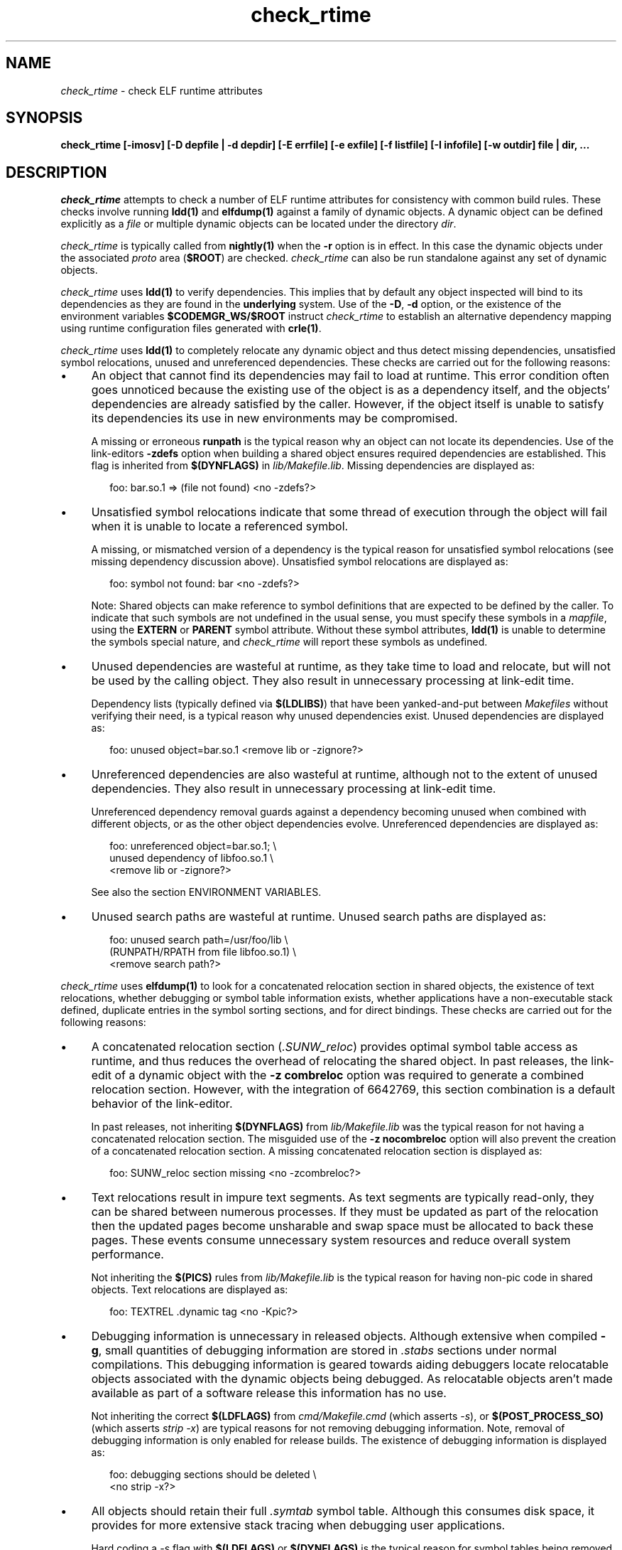 .\" Copyright 2009 Sun Microsystems, Inc.  All rights reserved.
.\" Use is subject to license terms.
.\"
.\" CDDL HEADER START
.\"
.\" The contents of this file are subject to the terms of the
.\" Common Development and Distribution License (the "License").
.\" You may not use this file except in compliance with the License.
.\"
.\" You can obtain a copy of the license at usr/src/OPENSOLARIS.LICENSE
.\" or http://www.opensolaris.org/os/licensing.
.\" See the License for the specific language governing permissions
.\" and limitations under the License.
.\"
.\" When distributing Covered Code, include this CDDL HEADER in each
.\" file and include the License file at usr/src/OPENSOLARIS.LICENSE.
.\" If applicable, add the following below this CDDL HEADER, with the
.\" fields enclosed by brackets "[]" replaced with your own identifying
.\" information: Portions Copyright [yyyy] [name of copyright owner]
.\"
.\" CDDL HEADER END
.\"
.TH check_rtime 1 "29 January 2009"
.SH NAME
.I check_rtime
\- check ELF runtime attributes
.SH SYNOPSIS
\fBcheck_rtime [-imosv] [-D depfile | -d depdir] [-E errfile] [-e exfile] [-f listfile] [-I infofile] [-w outdir] file | dir, ...\fP
.LP
.SH DESCRIPTION
.IX "OS-Net build tools" "check_rtime" "" "\fBcheck_rtime\fP"
.LP
.I check_rtime
attempts to check a number of ELF runtime attributes
for consistency with common build rules.
These checks involve running \fBldd(1)\fP and
\fBelfdump(1)\fP against a family of dynamic objects.
A dynamic object can be defined explicitly as a \fIfile\fP
or multiple dynamic objects can be located under the directory \fIdir\fP.
.LP
.I check_rtime
is typically called from \fBnightly(1)\fP when the \fB-r\fP
option is in effect. In this case the dynamic objects under
the associated \fIproto\fP area (\fB$ROOT\fP) are checked.
.I check_rtime
can also be run standalone against any set of dynamic objects.
.LP
.I check_rtime
uses \fBldd(1)\fP to verify dependencies. This implies that
by default any object inspected will bind to its dependencies
as they are found in the \fBunderlying\fP system.  Use of the \fB-D\fP, \fB-d\fP
option, or the existence of the environment variables
\fB$CODEMGR_WS/$ROOT\fP instruct
.I check_rtime
to establish an alternative dependency mapping using
runtime configuration files generated with \fBcrle(1)\fP.
.LP
.I check_rtime
uses \fBldd(1)\fP to completely relocate any dynamic
object and thus detect missing dependencies, unsatisfied
symbol relocations, unused and unreferenced dependencies. These checks
are carried out for the following reasons:
.TP 4
\(bu
An object that cannot find its dependencies may fail to load
at runtime.  This error condition often goes unnoticed
because the existing use of the object is as a dependency itself,
and the objects' dependencies are already satisfied by the
caller.  However, if the object itself is unable to satisfy its
dependencies its use in new environments may be compromised.
.sp
A missing or erroneous \fBrunpath\fP is the typical reason why
an object can not locate its dependencies.  Use of the link-editors
\fB-zdefs\fP option when building a shared object ensures required
dependencies are established.  This flag is inherited from
\fB$(DYNFLAGS)\fP in \fIlib/Makefile.lib\fP. Missing dependencies
are displayed as:
.sp
.RS 6
foo: bar.so.1 => (file not found)  <no -zdefs?>
.RE
.TP
\(bu
Unsatisfied symbol relocations indicate that some thread of
execution through the object will fail when it is unable to
locate a referenced symbol.
.sp
A missing, or mismatched version of a dependency is the typical
reason for unsatisfied symbol relocations (see missing dependency
discussion above). Unsatisfied symbol relocations are displayed as:
.sp
.RS 6
foo: symbol not found: bar  <no -zdefs?>
.RE
.RS 4
.sp
Note: Shared objects can make reference to symbol definitions
that are expected to be defined by the caller. To indicate that
such symbols are not undefined in the usual sense, you must
specify these symbols in a \fImapfile\fP, using the \fBEXTERN\fP
or \fBPARENT\fP symbol attribute. Without these symbol attributes,
\fBldd(1)\fP is unable to determine the symbols special nature, and
.I check_rtime
will report these symbols as undefined. 
.RE
.TP
\(bu
Unused dependencies are wasteful at runtime, as they take time to
load and relocate, but will not be used by the calling object.  They
also result in unnecessary processing at link-edit time.
.sp
Dependency lists (typically defined via \fB$(LDLIBS)\fP)
that have been yanked-and-put
between \fIMakefiles\fP without verifying their need, is a typical
reason why unused dependencies exist.  Unused dependencies are
displayed as:
.sp
.RS 6
foo: unused object=bar.so.1  <remove lib or -zignore?>
.RE
.TP
\(bu
Unreferenced dependencies are also wasteful at runtime, although not
to the extent of unused dependencies.  They also result in unnecessary
processing at link-edit time.
.sp
Unreferenced dependency removal guards against a dependency becoming
unused when combined with
different objects, or as the other object dependencies evolve.
Unreferenced dependencies are displayed as:
.sp
.RS 6
foo: unreferenced object=bar.so.1;  \\
.br
    unused dependency of libfoo.so.1  \\
.br
    <remove lib or -zignore?>
.RE
.RS 4
.sp
See also the section ENVIRONMENT VARIABLES.
.RE
.TP
\(bu
Unused search paths are wasteful at runtime.
Unused search paths are displayed as:
.sp
.RS 6
foo: unused search path=/usr/foo/lib  \\
.br
    (RUNPATH/RPATH from file libfoo.so.1)  \\
.br
    <remove search path?>
.RE
.LP
.I check_rtime
uses \fBelfdump(1)\fP to look for a concatenated relocation
section in shared objects, the existence of text relocations,
whether debugging or symbol table information exists, whether
applications have a non-executable stack defined, duplicate
entries in the symbol sorting sections, and for direct bindings.
These checks are carried out for the following reasons:
.TP 4
\(bu
A concatenated relocation section (\fI.SUNW_reloc\fP)
provides optimal symbol table
access as runtime, and thus reduces the overhead of relocating
the shared object.  In past releases, the link-edit of a dynamic object with
the \fB-z combreloc\fP option was required to generate a combined
relocation section.  However, with the integration of 6642769, this section
combination is a default behavior of the link-editor.
.sp
In past releases, not inheriting \fB$(DYNFLAGS)\fP from
\fIlib/Makefile.lib\fP was the typical reason for not having a
concatenated relocation section. The misguided use of the
\fB-z nocombreloc\fP option will also prevent the creation of a
concatenated relocation section. A missing concatenated relocation section
is displayed as:
.sp
.RS 6
foo: SUNW_reloc section missing  <no -zcombreloc?>
.RE
.TP
\(bu
Text relocations result in impure text segments.  As text segments
are typically read-only, they can be shared between numerous processes.
If they must be updated as part of the relocation then the updated
pages become unsharable and swap space must be allocated to back
these pages.  These events consume unnecessary system resources and
reduce overall system performance.
.sp
Not inheriting the \fB$(PICS)\fP
rules from \fIlib/Makefile.lib\fP is the typical reason for having
non-pic code in shared objects.  Text relocations are displayed as:
.sp
.RS 6
foo: TEXTREL .dynamic tag  <no -Kpic?>
.RE
.TP
\(bu
Debugging information is unnecessary in released objects.  Although
extensive when compiled \fB-g\fP, small quantities of debugging
information are stored in \fI.stabs\fP sections under normal
compilations.  This debugging information is geared towards aiding
debuggers locate relocatable objects associated with the dynamic
objects being debugged.  As relocatable objects aren't made available
as part of a software release this information has no use.
.sp
Not inheriting the correct \fB$(LDFLAGS)\fP from \fIcmd/Makefile.cmd\fP
(which asserts \fP-s\fP), or \fB$(POST_PROCESS_SO)\fP (which asserts
\fIstrip -x\fP) are typical reasons for not removing debugging
information.  Note, removal of debugging information is only enabled
for release builds. The existence of debugging information is displayed as:
.sp
.RS 6
foo: debugging sections should be deleted  \\
.br
    <no strip -x?>
.RE
.TP
\(bu
All objects should retain their full \fI.symtab\fP symbol table.
Although this consumes disk space, it provides for more extensive stack
tracing when debugging user applications.
.sp
Hard coding a \fI-s\fP flag with \fB$(LDFLAGS)\fP or
\fB$(DYNFLAGS)\fP is the typical
reason for symbol tables being removed.
Objects that do not contain a symbol table are displayed as:
.sp
.RS 6
foo.so.1: symbol table should not be stripped  \\
.br
    <remove -s?>
.RE
.TP
\(bu
Applications should have a non-executable stack defined to make
them less vulnerable to buffer overflow attacks.
.sp
Not inheriting the \fB$(LDFLAGS)\fP macro in \fIcmd/Makefile.cmd\fP
is the typical reason for not having a non-executable stack definition.
Applications without this definition are displayed as:
.sp
.RS 6
foo: application requires non-executable stack \\
.br
	<no -Mmapfile_noexstk?>
.RE
.sp
.TP
\(bu
X86 applications should have a non-executable data segment defined to make
them less vulnerable to buffer overflow attacks.
.sp
Not inheriting the \fB$(LDFLAGS)\fP macro in \fIcmd/Makefile.cmd\fP
is the typical reason for not having a non-executable data definition.
Applications without this definition are displayed as:
.sp
.RS 6
foo: application requires non-executable data \\
.br
	<no -Mmapfile_noexdata?>
.RE
.sp
.TP
\(bu
Solaris ELF files contain symbol sort sections used by DTrace to
map addresses in memory to the related function or variable symbols. There
are two such sections, \fI.SUNW_dynsymsort\fP for
regular symbols, and \fI.SUNW_dyntlssort\fP for thread
local symbols. To ensure that the best
names are shown for each
such address, and that the same name is given across Solaris releases,
.I check_rtime
enforces the rule that only one symbol can appear in the sort sections for
any given address.
There are two common ways in which multiple symbols 
or a given address occur in the ON distribution. The first is from
code written in assembly language. The second is as a 
result of using \fB#pragma weak\fP in C to create weak symbols. The
best solution to this
situation is to modify the code to avoid symbol aliasing. Alternatively,
the \fBNODYNSORT\fP mapfile attribute can be used to eliminate the unwanted
symbol.
.sp
Duplicate entries in a symbol sort section are
displayed in one of the following ways, depending on
whether the section is for regular, or thread local symbols:
.sp
.RS 6
foo: .SUNW_dynsymsort: duplicate ADDRESS: sym1, sym2
.br
foo: .SUNW_dyntlssort: duplicate OFFSET: sym1, sym2
.RE
.sp
.TP
\(bu
\fBOSNet\fP dynamic ELF objects are expected to employ direct bindings whenever
feasible.  This runtime binding technique helps to avoid accidental
interposition problems, and provides a more optimal
runtime symbol search model.
.sp
Not inheriting the correct \fB$(LDFLAGS)\fP from \fIcmd/Makefile.cmd\fP,
or the correct \fB$(DYNFLAGS)\fP from \fIlib/Makefile.lib\fP, are the
typical reasons for not enabling direct bindings. Dynamic objects that
do not contain direct binding information are displayed as:
.sp
.RS 6
foo: object has no direct bindings \\
.br
	<no -B direct or -z direct?>
.RE

.sp
.LP
.I check_rtime also
uses \fBelfdump(1)\fP
to display useful dynamic entry information under the \fB-i\fP option.
This doesn't necessarily indicate an error condition, but
provides information that is often useful for gatekeepers to track
changes in a release.  Presently the information listed is:
.TP
\(bu
Runpaths are printed for any dynamic object.  This is a historic
sanity check to insure compiler supplied runpaths (typically from \fBCC\fP)
are not recorded in any objects.  Runpaths are displayed as:
.sp
.RS 6
foo: RPATH=/usr/bar/lib
.RE
.TP
\(bu
Needed dependencies are printed for any dynamic object.
In the freeware world this often helps the introducer of a new
shared object discover that an existing binary has become its
consumer, and thus that binaries package dependencies may require updating.
Dependencies are printed as:
.sp
.RS 6
foo: NEEDED=bar.so.1
.RE
.sp
.LP
.I check_rtime
uses \fBmcs(1)\fP to inspect an objects \fI.comment\fP section.
During development, this section contains numerous file identifiers
marked with the tag "\fB@(#)\fP".  For release builds these sections
are deleted and rewritten under control of the \fB$(POST_PROCESS)\fP
macro to produce a common release identifier.  This identifier
typically consists of three lines including a single comment starting
with the string "\fB@(#) SunOS\fP".  If this common identifier isn't
found the following diagnostic is generated:
.sp
.RS 6
foo: non-conforming mcs(1) comment  <no $(POST_PROCESS)?>
.RE
.sp
.LP
.I check_rtime
uses \fBpvs(1)\fP to display version definitions under the \fB-v\fP option.
Each symbol defined by the object is shown along with the version it belongs to.
Changes to the symbols defined by an object, or the versions they belong to,
do not necessarily indicate an error condition, but
provides information that is often useful for gatekeepers to track
changes in a release.
.RE
.sp
.LP
.SH OPTIONS
.LP
The following options are supported:
.TP 4
.B \-D depfile
Use \fIdepfile\fP to generate an alternative dependency mapping.
\fIdepfile\fP must be created by '\fBfind_elf -r\fP'.
The \fB-D\fP and \fB-d\fP options are mutually exclusive.
.TP
.B \-d depdir
Use \fIdepdir\fP to generate an alternative dependency mapping.
\fBfind_elf(1)\fP is used to locate the ELF sharable objects for
which alternative mappings are required. The \fB-D\fP and \fB-d\fP options
are mutually exclusive.
.TP 4
.B \-E errfile
Direct error messages for the analyzed objects to \fIerrfile\fP instead 
of stdout.
.TP 4
.B \-e exfile
An exception file is used to exclude objects from
the usual rules. See EXCEPTION FILE FORMAT.
.TP
.B \-f listfile
Normally,
.I interface_check
runs
.I find_elf
to locate the ELF objects to analyze. The \fB-f\fP option can be
used to instead provide a file containing the list of objects to
analyze, in the format produced by '\fBfind_elf -r\fP'.
.TP
.B -I infofile
Direct informational messages (\fB-i\fP, and \fB-v\fP options) for the
analyzed objects to \fIinfofile\fP instead of stdout.
.TP
.B \-i
Provide dynamic entry information.  Presently only dependencies and
runpaths are printed.
.TP
.B \-m
Enable \fBmcs(1)\fP checking.
.TP
.B \-o
Produce a one-line output for each condition discovered, prefixed
by the objects name.  This output style is more terse, but is
more appropriate for sorting and diffing with previous build results.
.TP
.B \-s
Determine whether \fI.stabs\fP sections exist.
.TP
.B \-v
Provide version definition information. Each symbol defined by the object
is printed along with the version it is assigned to.
.TP
.B -w outdir
Interpret the paths of all input and output files relative to \fIoutdir\fP.
.LP
.SH EXCEPTION FILE FORMAT
Exceptions to the rules enforced by
.I check_rtime
are specified using an exception file. The \fB-e\fP option is used to
specify an explicit exception file. Otherwise, if used in an activated
workspace, the default exception file is
$CODEMGR_WS/exception_list/check_rtime
if that file exists. If not used in an activated workspace, or if
$CODEMGR_WS/exception_list/check_rtime does not exist,
.I check_rtime
will use
.I /opt/onbld/etc/exception_list/check_rtime
as a fallback default exception file.
.p
To run
.I check_rtime
without applying exceptions, specify \fB-e\fP with a value of /dev/null.
.P
A '#' character at the beginning of a line, or at any point in
a line when preceded by whitespace, introduces a comment. Empty lines, 
and lines containing only comments, are ignored by
.I check_rtime.
Exceptions are specified as space separated keyword, and \fBperl(1)\fP
regular expression:
.sp
.in +4
.nf
keyword  perl-regex
.fi
.in -4
.sp
Since whitespace is used as a separator, the regular
expression cannot itself contain whitespace. Use of the \\s character
class to represent whitespace within the regular expression is recommended.
Before the perl regular expression is used, constructs of the form
MACH(dir) are expanded into a regular expression that matches the directory
given, as well as any 64-bit architecture subdirectory that
might be present (i.e. amd64, sparcv9). For instance, MACH(lib) will
match any of the following:
.sp
.in +4
.nf
lib
lib/amd64
lib/sparcv9
.fi
.in -4
.sp
The exceptions understood by
.I check_rtime
are:
.sp
.ne 2
.mk
.na
\fBEXEC_STACK\fR
.ad
.RS 17n
.rt
.sp
Executables that are not required to have a non-executable stack
.RE

.sp
.ne 2
.mk
.na
\fBNOCRLEALT\fR
.ad
.RS 17n
.rt
.sp
Objects that should be skipped when building the alternative dependency 
mapping via the \fB-d\fP option.
.RE

.sp
.ne 2
.mk
.na
\fBNODIRECT\fR
.ad
.RS 17n
.rt
.sp
Directories and files that are allowed to have no direct bound symbols.
.RE

.sp
.ne 2
.mk
.na
\fBNOSYMSORT\fR
.ad
.RS 17n
.rt
.sp
Files for which we skip checking of duplicate addresses in the
symbol sort sections.
.RE

.sp
.ne 2
.mk
.na
\fBOLDDEP\fR
.ad
.RS 17n
.rt
.sp
Objects that used to contain system functionality that has since
migrated to libc. We preserve these libraries as pure filters for
backward compatibility but nothing needs to link to them.
.RE

.sp
.ne 2
.mk
.na
\fBSKIP\fR
.ad
.RS 17n
.rt
.sp
Directories and/or individual objects to skip. Note that SKIP should be
a last resort, used only when one of the other exceptions will not suffice.
.RE

.sp
.ne 2
.mk
.na
\fBSTAB\fR
.ad
.RS 17n
.rt
.sp
Objects that are allowed to contain debugging information (stabs).
.RE

.sp
.ne 2
.mk
.na
\fBTEXTREL\fR
.ad
.RS 17n
.rt
.sp
Objects for which we allow relocations to the text segment.
.RE

.sp
.ne 2
.mk
.na
\fBUNDEF_OBJ\fR
.ad
.RS 17n
.rt
.sp
Objects that are allowed to be unreferenced.
.RE

.sp
.ne 2
.mk
.na
\fBUNDEF_REF\fR
.ad
.RS 17n
.rt
.sp
Objects that are allowed undefined references.
.RE

.sp
.ne 2
.mk
.na
\fBUNUSED_DEPS\fR
.ad
.RS 17n
.rt
.sp
Objects that are allowed to have unused dependencies.
.RE

.sp
.ne 2
.mk
.na
\fBUNUSED_OBJ\fR
.ad
.RS 17n
.rt
.sp
Objects that are always allowed to be unused dependencies.
.RE

.sp
.ne 2
.mk
.na
\fBUNUSED_RPATH\fR
.ad
.RS 17n
.rt
.sp
Objects that are allowed to have unused runpath directories.
.RE

.LP
.SH ALTERNATIVE DEPENDENCY MAPPING
.I check_rtime
was primarily designed to process a nightly builds \fB$ROOT\fP
hierarchy. It is often the case that objects within this hierarchy
must bind to dependencies within the same hierarchy to satisfy
their requirements.
.LP
To achieve this,
.I check_rtime
uses the shared objects specified with the \fB-D\fP or \fB-d\fP options.
If neither option is specified, and the \fB$CODEMGR_WS\fP and \fB$ROOT\fP
environment variables are defined, the proto area for the workspace
is used. The objects found are used
to create runtime configuration files via \fBcrle(1)\fP, that establish
the new shared objects as alternatives to their underlying system location.
.I check_rtime
passes these configuration files as \fBLD_CONFIG\fP environment
variable settings to \fBldd(1)\fP using its \fB-e\fP option.
.LP
The effect of these configuration files is that the execution of an
object under \fBldd(1)\fP will bind to the dependencies defined as
alternatives.  Simply put, an object inspected in the \fIproto\fP
area will bind to its dependencies found in the \fIproto\fP area.
Dependencies that have no alternative mapping will continue to
bind to the underlying system.
.LP
.SH ENVIRONMENT VARIABLES
.LP
When the \fB-D\fP or \fB-d\fP option isn't in use
.I check_rtime
uses the following environment variables to
establish an alternative dependency mapping:
.LP
.B CODEMGR_WS
.RS 4
The root of your workspace, which is the directory
containing \fICodemgr_wsdata\fP. Existence of this environment variable
indicates that \fB$ROOT\fP should be investigated.
.RE
.LP
.B ROOT
.RS 4
Root of the \fIproto\fP area of your workspace. Any shared objects
under this directory will be used to establish an alternative dependency
mapping.
.RE
.sp
If \fBldd(1)\fP supports the \fB-U\fP option it will be used to determine
any unreferenced dependencies.  Otherwise \fBldd(1)\fP uses the older
\fB-u\fP option which only detects unused references.  If the following
environment variable exists, and indicates an earlier release than \fB5.10\fP
then \fBldd(1)\fP also falls back to using the \fB-u\fP option.
.RE
.LP
.B RELEASE
.RS 4
The release version number of the environment being built.
.RE
.SH ERROR CONDITIONS
.LP
Inspection of an object with \fBldd(1)\fP assumes it is compatible
with the machine on which
.I check_rtime
is being run.  Incompatible objects such as a 64-bit object encountered on
a 32-bit system, or an i386 object encountered on a sparc system,
can not be fully inspected.  These objects are displayed as:
.sp
.RS 4
foo: has wrong class or data encoding
.RE
.LP
.SH FILES
.LP
.RS 5
$CODEMGR_WS/exception_list/check_rtime
/opt/onbld/etc/exception_list/check_rtime
.SH SEE ALSO
.B crle(1),
.B elfdump(1),
.B find_elf(1),
.B ldd(1),
.B ld.so.1(1),
.B mcs(1).
